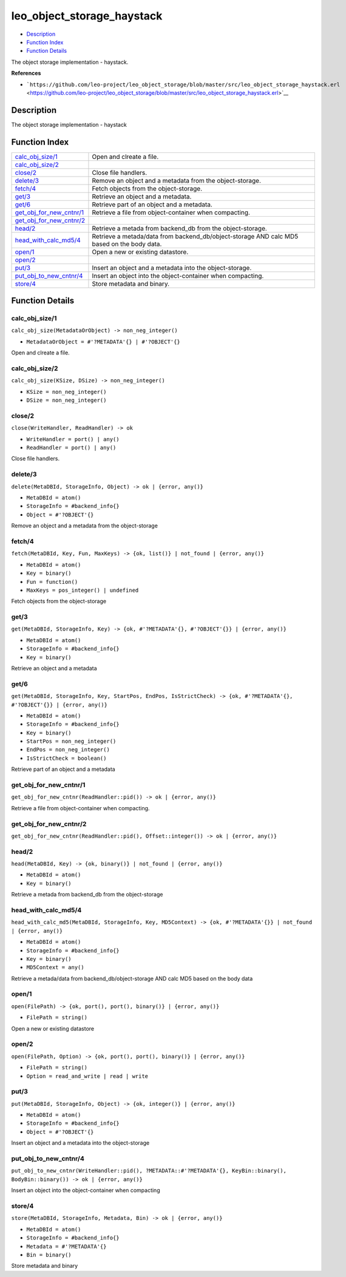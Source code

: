 leo\_object\_storage\_haystack
=====================================

-  `Description <#description>`__
-  `Function Index <#index>`__
-  `Function Details <#functions>`__

The object storage implementation - haystack.

**References**

-  ```https://github.com/leo-project/leo_object_storage/blob/master/src/leo_object_storage_haystack.erl`` <https://github.com/leo-project/leo_object_storage/blob/master/src/leo_object_storage_haystack.erl>`__

Description
-----------

The object storage implementation - haystack

Function Index
--------------

+--------------------------------------------------------------+-----------------------------------------------------------------------------------------------+
| `calc\_obj\_size/1 <#calc_obj_size-1>`__                     | Open and clreate a file.                                                                      |
+--------------------------------------------------------------+-----------------------------------------------------------------------------------------------+
| `calc\_obj\_size/2 <#calc_obj_size-2>`__                     |                                                                                               |
+--------------------------------------------------------------+-----------------------------------------------------------------------------------------------+
| `close/2 <#close-2>`__                                       | Close file handlers.                                                                          |
+--------------------------------------------------------------+-----------------------------------------------------------------------------------------------+
| `delete/3 <#delete-3>`__                                     | Remove an object and a metadata from the object-storage.                                      |
+--------------------------------------------------------------+-----------------------------------------------------------------------------------------------+
| `fetch/4 <#fetch-4>`__                                       | Fetch objects from the object-storage.                                                        |
+--------------------------------------------------------------+-----------------------------------------------------------------------------------------------+
| `get/3 <#get-3>`__                                           | Retrieve an object and a metadata.                                                            |
+--------------------------------------------------------------+-----------------------------------------------------------------------------------------------+
| `get/6 <#get-6>`__                                           | Retrieve part of an object and a metadata.                                                    |
+--------------------------------------------------------------+-----------------------------------------------------------------------------------------------+
| `get\_obj\_for\_new\_cntnr/1 <#get_obj_for_new_cntnr-1>`__   | Retrieve a file from object-container when compacting.                                        |
+--------------------------------------------------------------+-----------------------------------------------------------------------------------------------+
| `get\_obj\_for\_new\_cntnr/2 <#get_obj_for_new_cntnr-2>`__   |                                                                                               |
+--------------------------------------------------------------+-----------------------------------------------------------------------------------------------+
| `head/2 <#head-2>`__                                         | Retrieve a metada from backend\_db from the object-storage.                                   |
+--------------------------------------------------------------+-----------------------------------------------------------------------------------------------+
| `head\_with\_calc\_md5/4 <#head_with_calc_md5-4>`__          | Retrieve a metada/data from backend\_db/object-storage AND calc MD5 based on the body data.   |
+--------------------------------------------------------------+-----------------------------------------------------------------------------------------------+
| `open/1 <#open-1>`__                                         | Open a new or existing datastore.                                                             |
+--------------------------------------------------------------+-----------------------------------------------------------------------------------------------+
| `open/2 <#open-2>`__                                         |                                                                                               |
+--------------------------------------------------------------+-----------------------------------------------------------------------------------------------+
| `put/3 <#put-3>`__                                           | Insert an object and a metadata into the object-storage.                                      |
+--------------------------------------------------------------+-----------------------------------------------------------------------------------------------+
| `put\_obj\_to\_new\_cntnr/4 <#put_obj_to_new_cntnr-4>`__     | Insert an object into the object-container when compacting.                                   |
+--------------------------------------------------------------+-----------------------------------------------------------------------------------------------+
| `store/4 <#store-4>`__                                       | Store metadata and binary.                                                                    |
+--------------------------------------------------------------+-----------------------------------------------------------------------------------------------+

Function Details
----------------

calc\_obj\_size/1
~~~~~~~~~~~~~~~~~

``calc_obj_size(MetadataOrObject) -> non_neg_integer()``

-  ``MetadataOrObject = #'?METADATA'{} | #'?OBJECT'{}``

Open and clreate a file.

calc\_obj\_size/2
~~~~~~~~~~~~~~~~~

``calc_obj_size(KSize, DSize) -> non_neg_integer()``

-  ``KSize = non_neg_integer()``
-  ``DSize = non_neg_integer()``

close/2
~~~~~~~

``close(WriteHandler, ReadHandler) -> ok``

-  ``WriteHandler = port() | any()``
-  ``ReadHandler = port() | any()``

Close file handlers.

delete/3
~~~~~~~~

``delete(MetaDBId, StorageInfo, Object) -> ok | {error, any()}``

-  ``MetaDBId = atom()``
-  ``StorageInfo = #backend_info{}``
-  ``Object = #'?OBJECT'{}``

Remove an object and a metadata from the object-storage

fetch/4
~~~~~~~

``fetch(MetaDBId, Key, Fun, MaxKeys) -> {ok, list()} | not_found | {error, any()}``

-  ``MetaDBId = atom()``
-  ``Key = binary()``
-  ``Fun = function()``
-  ``MaxKeys = pos_integer() | undefined``

Fetch objects from the object-storage

get/3
~~~~~

``get(MetaDBId, StorageInfo, Key) -> {ok, #'?METADATA'{}, #'?OBJECT'{}} | {error, any()}``

-  ``MetaDBId = atom()``
-  ``StorageInfo = #backend_info{}``
-  ``Key = binary()``

Retrieve an object and a metadata

get/6
~~~~~

``get(MetaDBId, StorageInfo, Key, StartPos, EndPos, IsStrictCheck) -> {ok, #'?METADATA'{}, #'?OBJECT'{}} | {error, any()}``

-  ``MetaDBId = atom()``
-  ``StorageInfo = #backend_info{}``
-  ``Key = binary()``
-  ``StartPos = non_neg_integer()``
-  ``EndPos = non_neg_integer()``
-  ``IsStrictCheck = boolean()``

Retrieve part of an object and a metadata

get\_obj\_for\_new\_cntnr/1
~~~~~~~~~~~~~~~~~~~~~~~~~~~

| ``get_obj_for_new_cntnr(ReadHandler::pid()) -> ok | {error, any()}``

Retrieve a file from object-container when compacting.

get\_obj\_for\_new\_cntnr/2
~~~~~~~~~~~~~~~~~~~~~~~~~~~

| ``get_obj_for_new_cntnr(ReadHandler::pid(), Offset::integer()) -> ok | {error, any()}``

head/2
~~~~~~

``head(MetaDBId, Key) -> {ok, binary()} | not_found | {error, any()}``

-  ``MetaDBId = atom()``
-  ``Key = binary()``

Retrieve a metada from backend\_db from the object-storage

head\_with\_calc\_md5/4
~~~~~~~~~~~~~~~~~~~~~~~

``head_with_calc_md5(MetaDBId, StorageInfo, Key, MD5Context) -> {ok, #'?METADATA'{}} | not_found | {error, any()}``

-  ``MetaDBId = atom()``
-  ``StorageInfo = #backend_info{}``
-  ``Key = binary()``
-  ``MD5Context = any()``

Retrieve a metada/data from backend\_db/object-storage AND calc MD5
based on the body data

open/1
~~~~~~

``open(FilePath) -> {ok, port(), port(), binary()} | {error, any()}``

-  ``FilePath = string()``

Open a new or existing datastore

open/2
~~~~~~

``open(FilePath, Option) -> {ok, port(), port(), binary()} | {error, any()}``

-  ``FilePath = string()``
-  ``Option = read_and_write | read | write``

put/3
~~~~~

``put(MetaDBId, StorageInfo, Object) -> {ok, integer()} | {error, any()}``

-  ``MetaDBId = atom()``
-  ``StorageInfo = #backend_info{}``
-  ``Object = #'?OBJECT'{}``

Insert an object and a metadata into the object-storage

put\_obj\_to\_new\_cntnr/4
~~~~~~~~~~~~~~~~~~~~~~~~~~

| ``put_obj_to_new_cntnr(WriteHandler::pid(), ?METADATA::#'?METADATA'{}, KeyBin::binary(), BodyBin::binary()) -> ok | {error, any()}``

Insert an object into the object-container when compacting

store/4
~~~~~~~

``store(MetaDBId, StorageInfo, Metadata, Bin) -> ok | {error, any()}``

-  ``MetaDBId = atom()``
-  ``StorageInfo = #backend_info{}``
-  ``Metadata = #'?METADATA'{}``
-  ``Bin = binary()``

Store metadata and binary
